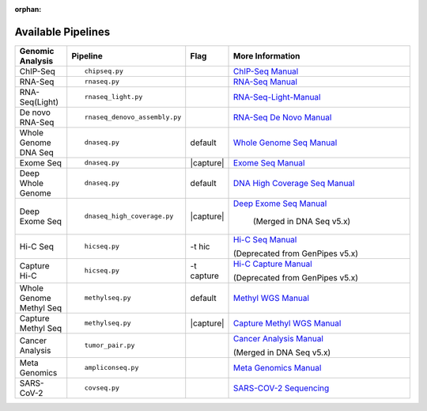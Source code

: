 :orphan:

.. _docs_available_pipelines:

Available Pipelines
===================

.. table::
   :widths: 5, 10, 2, 20

   +------------------+------------------------------+----------+---------------------------------+
   | Genomic Analysis |       Pipeline               |   Flag   |        More Information         |
   +==================+==============================+==========+=================================+
   | ChIP-Seq         |::                            |          | `ChIP-Seq Manual`_              |
   |                  |                              |          |                                 |
   |                  |    chipseq.py                |          |                                 |
   +------------------+------------------------------+----------+---------------------------------+
   | RNA-Seq          |::                            |          | `RNA-Seq Manual`_               |
   |                  |                              |          |                                 |
   |                  |  rnaseq.py                   |          |                                 |
   +------------------+------------------------------+----------+---------------------------------+
   | RNA-Seq(Light)   |::                            |          | `RNA-Seq-Light-Manual`_         |
   |                  |                              |          |                                 |
   |                  |  rnaseq_light.py             |          |                                 |
   +------------------+------------------------------+----------+---------------------------------+
   | De novo RNA-Seq  |::                            |          | `RNA-Seq De Novo Manual`_       |
   |                  |                              |          |                                 |
   |                  |  rnaseq_denovo_assembly.py   |          |                                 |
   +------------------+------------------------------+----------+---------------------------------+
   | Whole Genome DNA |::                            |  default | `Whole Genome Seq Manual`_      |
   | Seq              |                              |          |                                 |
   |                  |   dnaseq.py                  |          |                                 |
   +------------------+------------------------------+----------+---------------------------------+
   | Exome Seq        |::                            ||capture| | `Exome Seq Manual`_             |
   |                  |                              |          |                                 |
   |                  |   dnaseq.py                  |          |                                 |
   +------------------+------------------------------+----------+---------------------------------+
   | Deep Whole Genome|::                            | default  | `DNA High Coverage Seq Manual`_ |
   |                  |                              |          |                                 |
   |                  |   dnaseq.py                  |          |                                 |
   +------------------+------------------------------+----------+---------------------------------+
   | Deep Exome Seq   |::                            | |capture|| `Deep Exome Seq Manual`_        |
   |                  |                              |          |                                 |
   |                  |   dnaseq_high_coverage.py    |          |  (Merged in DNA Seq v5.x)       |
   +------------------+------------------------------+----------+---------------------------------+
   | Hi-C Seq         |::                            | -t hic   | `Hi-C Seq Manual`_              |
   |                  |                              |          |                                 |
   |                  |   hicseq.py                  |          | (Deprecated from GenPipes v5.x) |
   +------------------+------------------------------+----------+---------------------------------+
   | Capture Hi-C     |::                            | -t       | `Hi-C Capture Manual`_          |
   |                  |                              | capture  |                                 |
   |                  |   hicseq.py                  |          | (Deprecated from GenPipes v5.x) |
   +------------------+------------------------------+----------+---------------------------------+
   | Whole Genome     |::                            | default  | `Methyl WGS Manual`_            | 
   | Methyl Seq       |                              |          |                                 |
   |                  |   methylseq.py               |          |                                 |
   +------------------+------------------------------+----------+---------------------------------+
   | Capture Methyl   |::                            ||capture| | `Capture Methyl WGS Manual`_    |
   | Seq              |                              |          |                                 |  
   |                  |   methylseq.py               |          |                                 |
   +------------------+------------------------------+----------+---------------------------------+
   | Cancer Analysis  |::                            |          | `Cancer Analysis Manual`_       |
   |                  |                              |          |                                 |
   |                  |   tumor_pair.py              |          | (Merged in DNA Seq v5.x)        |
   +------------------+------------------------------+----------+---------------------------------+
   | Meta Genomics    |::                            |          | `Meta Genomics Manual`_         |
   |                  |                              |          |                                 |
   |                  |   ampliconseq.py             |          |                                 |
   +------------------+------------------------------+----------+---------------------------------+
   | SARS-CoV-2       |::                            |          | `SARS-COV-2 Sequencing`_        |
   |                  |                              |          |                                 |
   |                  |   covseq.py                  |          |                                 |
   +------------------+------------------------------+----------+---------------------------------+

.. |capture| replace:: capture :ref:`BED file<docs_bed_file>` in Readset file or init file 

.. _ChIP-Seq Manual: https://bitbucket.org/mugqic/genpipes/src/master/pipelines/chipseq/README.md
.. _RNA-Seq Manual: https://bitbucket.org/mugqic/genpipes/src/master/pipelines/rnaseq/README.md
.. _RNA-Seq-Light-Manual: https://bitbucket.org/mugqic/genpipes/src/master/pipelines/rnaseq_light/README.md
.. _RNA-Seq De Novo Manual: https://bitbucket.org/mugqic/genpipes/src/master/pipelines/rnaseq_denovo_assembly/README.md
.. _Whole Genome Seq Manual: https://bitbucket.org/mugqic/genpipes/src/master/pipelines/dnaseq/README.md
.. _Exome Seq Manual: https://bitbucket.org/mugqic/genpipes/src/master/pipelines/dnaseq/README.md
.. _DNA High Coverage Seq Manual: https://bitbucket.org/mugqic/genpipes/src/master/pipelines/dnaseq/README.md
.. _Deep Exome Seq Manual: https://bitbucket.org/mugqic/genpipes/src/master/pipelines/dnaseq/README.md
.. _Hi-C Seq Manual: https://bitbucket.org/mugqic/genpipes/src/4.6.1/pipelines/hicseq//README.md
.. _Hi-C Capture Manual: https://bitbucket.org/mugqic/genpipes/src/4.6.1/pipelines/hicseq/README.md
.. _Methyl WGS Manual: https://bitbucket.org/mugqic/genpipes/src/master/pipelines/methylseq/README.md
.. _Capture Methyl WGS Manual: https://bitbucket.org/mugqic/genpipes/src/master/pipelines/methylseq/README.md
.. _Cancer Analysis Manual: https://bitbucket.org/mugqic/genpipes/src/4.6.1/pipelines/dna_seq/README.md
.. _Meta Genomics Manual: https://bitbucket.org/mugqic/genpipes/src/master/pipelines/ampliconseq/README.md
.. _SARS-COV-2 Sequencing: https://bitbucket.org/mugqic/genpipes/src/master/pipelines/covseq/README.md
